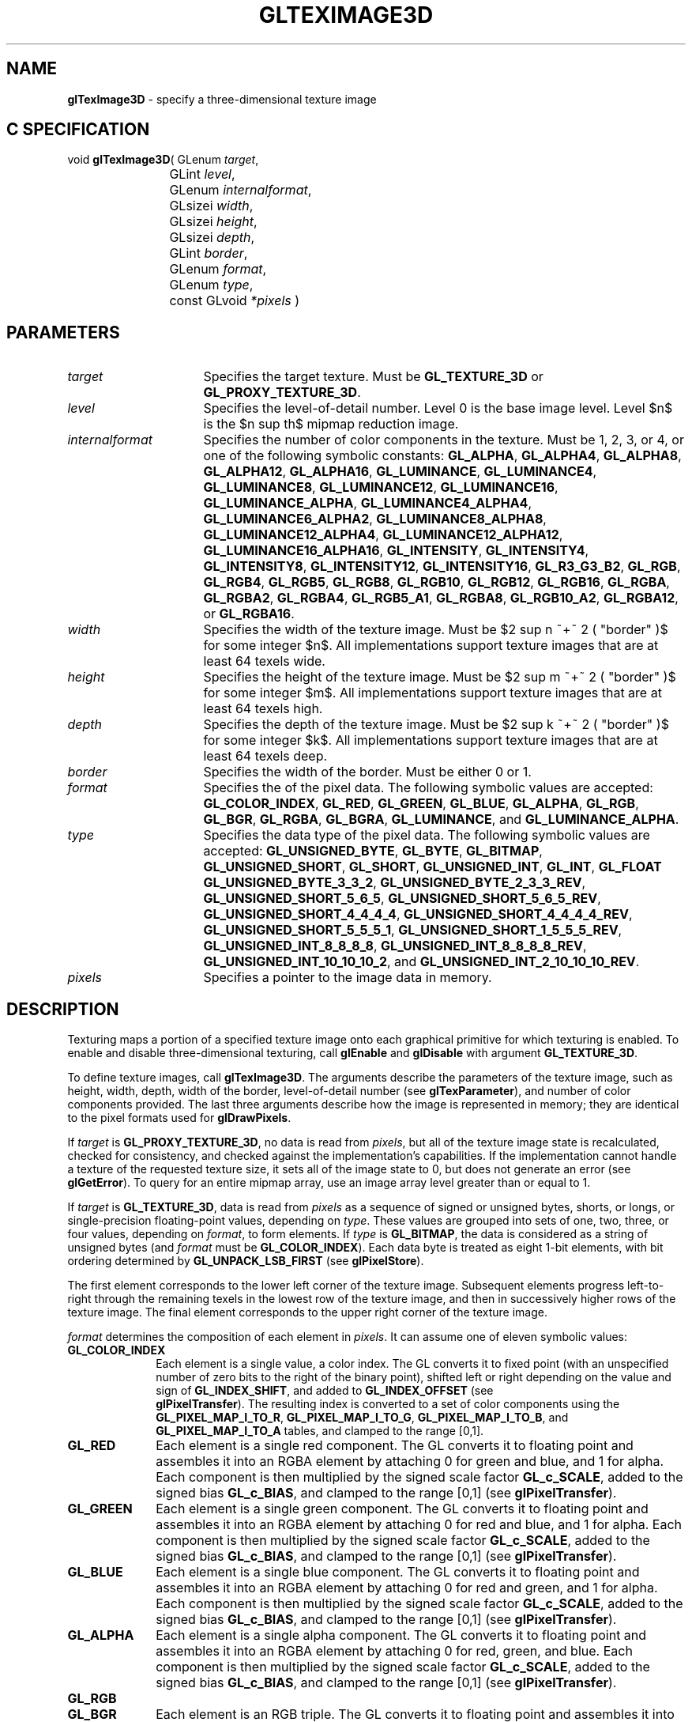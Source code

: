 '\" e  
'\"macro stdmacro
.ds Vn Version 1.2
.ds Dt 24 September 1999
.ds Re Release 1.2.1
.ds Dp May 22 14:46
.ds Dm 0 May 22 14:
.ds Xs 11081    17
.TH GLTEXIMAGE3D 3G
.SH NAME
.B "glTexImage3D
\- specify a three-dimensional texture image

.SH C SPECIFICATION
void \f3glTexImage3D\fP(
GLenum \fItarget\fP,
.nf
.ta \w'\f3void \fPglTexImage3D( 'u
	GLint \fIlevel\fP,
	GLenum \fIinternalformat\fP,
	GLsizei \fIwidth\fP,
	GLsizei \fIheight\fP,
	GLsizei \fIdepth\fP,
	GLint \fIborder\fP,
	GLenum \fIformat\fP,
	GLenum \fItype\fP,
	const GLvoid \fI*pixels\fP )
.fi

.EQ
delim $$
.EN
.SH PARAMETERS
.TP \w'\fIinternalformat\fP\ \ 'u 
\f2target\fP
Specifies the target texture.
Must be \%\f3GL_TEXTURE_3D\fP or \%\f3GL_PROXY_TEXTURE_3D\fP.
.TP
\f2level\fP
Specifies the level-of-detail number.
Level 0 is the base image level.
Level $n$ is the $n sup th$ mipmap reduction image.
.TP
\f2internalformat\fP
Specifies the number of color components in the texture.
Must be 1, 2, 3, or 4, or one of the following symbolic constants:
\%\f3GL_ALPHA\fP,
\%\f3GL_ALPHA4\fP,
\%\f3GL_ALPHA8\fP,
\%\f3GL_ALPHA12\fP,
\%\f3GL_ALPHA16\fP,
\%\f3GL_LUMINANCE\fP,
\%\f3GL_LUMINANCE4\fP,
\%\f3GL_LUMINANCE8\fP,
\%\f3GL_LUMINANCE12\fP,
\%\f3GL_LUMINANCE16\fP,
\%\f3GL_LUMINANCE_ALPHA\fP,
\%\f3GL_LUMINANCE4_ALPHA4\fP,
\%\f3GL_LUMINANCE6_ALPHA2\fP,
\%\f3GL_LUMINANCE8_ALPHA8\fP,
\%\f3GL_LUMINANCE12_ALPHA4\fP,
\%\f3GL_LUMINANCE12_ALPHA12\fP,
\%\f3GL_LUMINANCE16_ALPHA16\fP,
\%\f3GL_INTENSITY\fP,
\%\f3GL_INTENSITY4\fP,
\%\f3GL_INTENSITY8\fP,
\%\f3GL_INTENSITY12\fP,
\%\f3GL_INTENSITY16\fP,
\%\f3GL_R3_G3_B2\fP,
\%\f3GL_RGB\fP,
\%\f3GL_RGB4\fP,
\%\f3GL_RGB5\fP,
\%\f3GL_RGB8\fP,
\%\f3GL_RGB10\fP,
\%\f3GL_RGB12\fP,
\%\f3GL_RGB16\fP,
\%\f3GL_RGBA\fP,
\%\f3GL_RGBA2\fP,
\%\f3GL_RGBA4\fP,
\%\f3GL_RGB5_A1\fP,
\%\f3GL_RGBA8\fP,
\%\f3GL_RGB10_A2\fP,
\%\f3GL_RGBA12\fP, or
\%\f3GL_RGBA16\fP.
.TP
\f2width\fP
Specifies the width of the texture image.
Must be $2 sup n ~+~ 2 ( "border" )$ for some integer $n$. All
implementations support texture images that are at least 64 texels
wide.
.TP
\f2height\fP
Specifies the height of the texture image.
Must be $2 sup m ~+~ 2 ( "border" )$ for some integer $m$. All
implementations support texture images that are at least 64 texels
high.
.TP
\f2depth\fP
Specifies the depth of the texture image.
Must be $2 sup k ~+~ 2 ( "border" )$ for some integer $k$. All
implementations support texture images that are at least 64 texels
deep.
.TP
\f2border\fP
Specifies the width of the border.
Must be either 0 or 1.
.TP
\f2format\fP
Specifies the  of the pixel data.
The following symbolic values are accepted:
\%\f3GL_COLOR_INDEX\fP,
\%\f3GL_RED\fP,
\%\f3GL_GREEN\fP,
\%\f3GL_BLUE\fP,
\%\f3GL_ALPHA\fP,
\%\f3GL_RGB\fP,
\%\f3GL_BGR\fP,
\%\f3GL_RGBA\fP,
\%\f3GL_BGRA\fP,
\%\f3GL_LUMINANCE\fP, and
\%\f3GL_LUMINANCE_ALPHA\fP.
.TP
\f2type\fP
Specifies the data type of the pixel data.
The following symbolic values are accepted:
\%\f3GL_UNSIGNED_BYTE\fP,
\%\f3GL_BYTE\fP,
\%\f3GL_BITMAP\fP,
\%\f3GL_UNSIGNED_SHORT\fP,
\%\f3GL_SHORT\fP,
\%\f3GL_UNSIGNED_INT\fP,
\%\f3GL_INT\fP, 
\%\f3GL_FLOAT\fP
\%\f3GL_UNSIGNED_BYTE_3_3_2\fP,
\%\f3GL_UNSIGNED_BYTE_2_3_3_REV\fP,
\%\f3GL_UNSIGNED_SHORT_5_6_5\fP,
\%\f3GL_UNSIGNED_SHORT_5_6_5_REV\fP,
\%\f3GL_UNSIGNED_SHORT_4_4_4_4\fP,
\%\f3GL_UNSIGNED_SHORT_4_4_4_4_REV\fP,
\%\f3GL_UNSIGNED_SHORT_5_5_5_1\fP,
\%\f3GL_UNSIGNED_SHORT_1_5_5_5_REV\fP,
\%\f3GL_UNSIGNED_INT_8_8_8_8\fP,
\%\f3GL_UNSIGNED_INT_8_8_8_8_REV\fP,
\%\f3GL_UNSIGNED_INT_10_10_10_2\fP, and
\%\f3GL_UNSIGNED_INT_2_10_10_10_REV\fP.
.TP
\f2pixels\fP
Specifies a pointer to the image data in memory.
.SH DESCRIPTION
Texturing maps a portion of a specified texture image
onto each graphical primitive for which texturing is enabled.
To enable and disable three-dimensional texturing, call \%\f3glEnable\fP
and \%\f3glDisable\fP with argument \%\f3GL_TEXTURE_3D\fP.
.P
To define texture images, call \%\f3glTexImage3D\fP. 
The arguments describe the parameters of the texture image,
such as height,
width, depth,
width of the border,
level-of-detail number
(see \%\f3glTexParameter\fP),
and number of color components provided.
The last three arguments describe how the image is represented in memory;
they are identical to the pixel formats used for \%\f3glDrawPixels\fP.
.P
If \f2target\fP is \%\f3GL_PROXY_TEXTURE_3D\fP, no data is read from \f2pixels\fP, but
all of the texture image state is recalculated, checked for
consistency, and checked 
against the implementation's capabilities. If the implementation cannot
handle a texture of the requested texture size, it sets
all of the image state to 0,
but does not generate an error (see \%\f3glGetError\fP). To query for an
entire mipmap array, use an image array level greater than or equal to
1. 
.P 
If \f2target\fP is \%\f3GL_TEXTURE_3D\fP,
data is read from \f2pixels\fP as a sequence of signed or unsigned bytes,
shorts,
or longs,
or single-precision floating-point values,
depending on \f2type\fP. 
These values are grouped into sets of one,
two,
three,
or four values,
depending on \f2format\fP,
to form elements. 
If \f2type\fP is \%\f3GL_BITMAP\fP,
the data is considered as a string of unsigned bytes (and
\f2format\fP must be \%\f3GL_COLOR_INDEX\fP). 
Each data byte is treated as eight 1-bit elements,
with bit ordering determined by \%\f3GL_UNPACK_LSB_FIRST\fP
(see \%\f3glPixelStore\fP).
.P
The first element corresponds to the lower left corner of the texture
image.
Subsequent elements progress left-to-right through the remaining texels
in the lowest row of the texture image, and then in successively higher
rows of the texture image.
The final element corresponds to the upper right corner of the texture
image.
.P
\f2format\fP determines the composition of each element in \f2pixels\fP.
It can assume one of eleven symbolic values:
.TP 10
\%\f3GL_COLOR_INDEX\fP
Each element is a single value,
a color index. 
The GL converts it to fixed point
(with an unspecified number of zero bits to the right of the binary point),
shifted left or right depending on the value and sign of \%\f3GL_INDEX_SHIFT\fP,
and added to \%\f3GL_INDEX_OFFSET\fP
(see 
.br
\%\f3glPixelTransfer\fP). 
The resulting index is converted to a set of color components
using the
\%\f3GL_PIXEL_MAP_I_TO_R\fP,
\%\f3GL_PIXEL_MAP_I_TO_G\fP,
\%\f3GL_PIXEL_MAP_I_TO_B\fP, and
\%\f3GL_PIXEL_MAP_I_TO_A\fP tables,
and clamped to the range [0,1].
.TP
\%\f3GL_RED\fP
Each element is a single red component. 
The GL converts it to floating point and assembles it into an RGBA element
by attaching 0 for green and blue, and 1 for alpha. 
Each component is then multiplied by the signed scale factor \%\f3GL_c_SCALE\fP,
added to the signed bias \%\f3GL_c_BIAS\fP,
and clamped to the range [0,1]
(see \%\f3glPixelTransfer\fP).
.TP
\%\f3GL_GREEN\fP
Each element is a single green component. 
The GL converts it to floating point and assembles it into an RGBA element
by attaching 0 for red and blue, and 1 for alpha. 
Each component is then multiplied by the signed scale factor \%\f3GL_c_SCALE\fP,
added to the signed bias \%\f3GL_c_BIAS\fP,
and clamped to the range [0,1]
(see \%\f3glPixelTransfer\fP).
.TP
\%\f3GL_BLUE\fP
Each element is a single blue component. 
The GL converts it to floating point and assembles it into an RGBA element
by attaching 0 for red and green, and 1 for alpha. 
Each component is then multiplied by the signed scale factor \%\f3GL_c_SCALE\fP,
added to the signed bias \%\f3GL_c_BIAS\fP,
and clamped to the range [0,1]
(see \%\f3glPixelTransfer\fP).
.TP
\%\f3GL_ALPHA\fP
Each element is a single alpha component. 
The GL converts it to floating point and assembles it into an RGBA element
by attaching 0 for red, green, and blue.
Each component is then multiplied by the signed scale factor \%\f3GL_c_SCALE\fP,
added to the signed bias \%\f3GL_c_BIAS\fP,
and clamped to the range [0,1]
(see \%\f3glPixelTransfer\fP).
.TP
\%\f3GL_RGB\fP
.TP
\%\f3GL_BGR\fP
Each element is an RGB triple.
The GL converts it to floating point and assembles it into an RGBA element
by attaching 1 for alpha.
Each component is then multiplied by the signed scale factor \%\f3GL_c_SCALE\fP,
added to the signed bias \%\f3GL_c_BIAS\fP,
and clamped to the range [0,1]
(see 
.br
\%\f3glPixelTransfer\fP).
.TP
\%\f3GL_RGBA\fP
.TP
\%\f3GL_BGRA\fP
Each element contains all four components.
Each component is multiplied by the signed scale factor \%\f3GL_c_SCALE\fP,
added to the signed bias \%\f3GL_c_BIAS\fP,
and clamped to the range [0,1]
(see \%\f3glPixelTransfer\fP).
.TP
\%\f3GL_LUMINANCE\fP
Each element is a single luminance value.
The GL converts it to floating point,
then assembles it into an RGBA element by replicating the luminance value
three times for red, green, and blue and attaching 1 for alpha. 
Each component is then multiplied by the signed scale factor \%\f3GL_c_SCALE\fP,
added to the signed bias \%\f3GL_c_BIAS\fP,
and clamped to the range [0,1]
(see \%\f3glPixelTransfer\fP).
.TP
\%\f3GL_LUMINANCE_ALPHA\fP
Each element is a luminance/alpha pair.
The GL converts it to floating point,
then assembles it into an RGBA element by replicating the luminance value
three times for red, green, and blue.
Each component is then multiplied by the signed scale factor \%\f3GL_c_SCALE\fP,
added to the signed bias \%\f3GL_c_BIAS\fP,
and clamped to the range [0,1]
(see 
.br
\%\f3glPixelTransfer\fP).
.P
Refer to the \%\f3glDrawPixels\fP reference page for a description of
the acceptable values for the \f2type\fP parameter.
.P
If an application wants to store the texture at a certain
resolution or in a certain , it can request the resolution
and  with \f2internalformat\fP. The GL will choose an internal
representation that closely approximates that requested by \f2internalformat\fP, but
it may not match exactly.
(The representations specified by \%\f3GL_LUMINANCE\fP,
\%\f3GL_LUMINANCE_ALPHA\fP, \%\f3GL_RGB\fP,
and \%\f3GL_RGBA\fP must match exactly. The numeric values 1, 2, 3, and 4
may also be used to specify the above representations.)
.P
Use the \%\f3GL_PROXY_TEXTURE_3D\fP target to try out a resolution and
. The implementation will
update and recompute its best match for the requested storage resolution
and . To then query this state, call
\%\f3glGetTexLevelParameter\fP.
If the texture cannot be accommodated, texture state is set to 0.
.P
A one-component texture image uses only the red component of the RGBA
color extracted from \f2pixels\fP. 
A two-component image uses the R and A values.
A three-component image uses the R, G, and B values.
A four-component image uses all of the RGBA components. 
.SH NOTES
Texturing has no effect in color index mode.
.P
The texture image can be represented by the same data formats
as the pixels in a \%\f3glDrawPixels\fP command,
except that \%\f3GL_STENCIL_INDEX\fP and \%\f3GL_DEPTH_COMPONENT\fP
cannot be used.
\%\f3glPixelStore\fP and \%\f3glPixelTransfer\fP modes affect texture images
in exactly the way they affect \%\f3glDrawPixels\fP.
.P
.P
\%\f3glTexImage3D\fP is available only if the GL version is 1.2 or greater. 
.P
Internal formats other than 1, 2, 3, or 4 may be used only if the GL
version is 1.1 or greater.
.P
\f2pixels\fP may be a null pointer. 
In this case texture memory is
allocated to accommodate a texture of width \f2width\fP, height \f2height\fP,
and depth \f2depth\fP.
You can then download subtextures to initialize this
texture memory. 
The image is undefined if the user tries to apply
an uninitialized portion of the texture image to a primitive.
.P
Formats \%\f3GL_BGR\fP, and \%\f3GL_BGRA\fP and types
\%\f3GL_UNSIGNED_BYTE_3_3_2\fP,
\%\f3GL_UNSIGNED_BYTE_2_3_3_REV\fP,
\%\f3GL_UNSIGNED_SHORT_5_6_5\fP,
\%\f3GL_UNSIGNED_SHORT_5_6_5_REV\fP,
\%\f3GL_UNSIGNED_SHORT_4_4_4_4\fP,
\%\f3GL_UNSIGNED_SHORT_4_4_4_4_REV\fP,
\%\f3GL_UNSIGNED_SHORT_5_5_5_1\fP,
\%\f3GL_UNSIGNED_SHORT_1_5_5_5_REV\fP,
\%\f3GL_UNSIGNED_INT_8_8_8_8\fP,
\%\f3GL_UNSIGNED_INT_8_8_8_8_REV\fP,
\%\f3GL_UNSIGNED_INT_10_10_10_2\fP, and
\%\f3GL_UNSIGNED_INT_2_10_10_10_REV\fP are available only if the GL version 
is 1.2 or greater.
.P
When the \%\f3GL_ARB_multitexture\fP extension is supported, \%\f3glTexImage3D\fP
specifies the three-dimensional texture for the current texture unit,
specified with \%\f3glActiveTextureARB\fP.
.P
If the \%\f3GL_ARB_imaging\fP extension is supported, RGBA elements may
also be processed by the imaging pipeline.  The following stages may be
applied to an RGBA color before color component clamping to the range
[0,\ 1]:
.TP 3
1. Color component replacement by the color table specified for
\%\f3GL_COLOR_TABLE\fP, if enabled. See \%\f3glColorTable\fP.
.TP
2. Color component replacement by the color table specified for
\%\f3GL_POST_CONVOLUTION_COLOR_TABLE\fP, if enabled.  See \%\f3glColorTable\fP.
.TP
3. Transformation by the color matrix.  See \%\f3glMatrixMode\fP.
.TP
4. RGBA components may be multiplied by \%\f3GL_POST_COLOR_MATRIX_c_SCALE\fP, 
and added to \%\f3GL_POST_COLOR_MATRIX_c_BIAS\fP, if enabled.  See 
\%\f3glPixelTransfer\fP.
.TP
5. Color component replacement by the color table specified for
\%\f3GL_POST_COLOR_MATRIX_COLOR_TABLE\fP, if enabled.  See
\%\f3glColorTable\fP.
.SH ERRORS
\%\f3GL_INVALID_ENUM\fP is generated if \f2target\fP is not \%\f3GL_TEXTURE_3D\fP
or \%\f3GL_PROXY_TEXTURE_3D\fP.
.P
\%\f3GL_INVALID_ENUM\fP is generated if \f2format\fP is not an accepted
 constant.
Format constants other than \%\f3GL_STENCIL_INDEX\fP and \%\f3GL_DEPTH_COMPONENT\fP
are accepted.
.P
\%\f3GL_INVALID_ENUM\fP is generated if \f2type\fP is not a type constant.
.P
\%\f3GL_INVALID_ENUM\fP is generated if \f2type\fP is \%\f3GL_BITMAP\fP and
\f2format\fP is not \%\f3GL_COLOR_INDEX\fP.
.P
\%\f3GL_INVALID_VALUE\fP is generated if \f2level\fP is less than 0.
.P 
.P 
\%\f3GL_INVALID_VALUE\fP may be generated if \f2level\fP is greater than $log
sub 2$\f2max\fP,
where \f2max\fP is the returned value of \%\f3GL_MAX_TEXTURE_SIZE\fP.
.P
\%\f3GL_INVALID_VALUE\fP is generated if \f2internalformat\fP is not 1, 2, 3, 4, or one of the 
accepted resolution and  symbolic constants.
.P
\%\f3GL_INVALID_VALUE\fP is generated if \f2width\fP, \f2height\fP, or \f2depth\fP
is less than 0 or greater than 2 + \%\f3GL_MAX_TEXTURE_SIZE\fP,
or if either cannot be represented as $2 sup k ~+~ 2( "border" )$ for some
integer value of \f2k\fP.
.P
\%\f3GL_INVALID_VALUE\fP is generated if \f2border\fP is not 0 or 1.
.P
\%\f3GL_INVALID_OPERATION\fP is generated if \%\f3glTexImage3D\fP
is executed between the execution of \%\f3glBegin\fP
and the corresponding execution of \%\f3glEnd\fP.
.P
\%\f3GL_INVALID_OPERATION\fP is generated if \f2type\fP is one of
\%\f3GL_UNSIGNED_BYTE_3_3_2\fP,
\%\f3GL_UNSIGNED_BYTE_2_3_3_REV\fP,
\%\f3GL_UNSIGNED_SHORT_5_6_5\fP, or
\%\f3GL_UNSIGNED_SHORT_5_6_5_REV\fP
and \f2format\fP is not \%\f3GL_RGB\fP.
.P
\%\f3GL_INVALID_OPERATION\fP is generated if \f2type\fP is one of
\%\f3GL_UNSIGNED_SHORT_4_4_4_4\fP,
\%\f3GL_UNSIGNED_SHORT_4_4_4_4_REV\fP,
\%\f3GL_UNSIGNED_SHORT_5_5_5_1\fP,
\%\f3GL_UNSIGNED_SHORT_1_5_5_5_REV\fP,
\%\f3GL_UNSIGNED_INT_8_8_8_8\fP,
\%\f3GL_UNSIGNED_INT_8_8_8_8_REV\fP,
\%\f3GL_UNSIGNED_INT_10_10_10_2\fP, or
\%\f3GL_UNSIGNED_INT_2_10_10_10_REV\fP
and \f2format\fP is neither \%\f3GL_RGBA\fP nor \%\f3GL_BGRA\fP.
.SH ASSOCIATED GETS
\%\f3glGetTexImage\fP
.br
\%\f3glIsEnabled\fP with argument \%\f3GL_TEXTURE_3D\fP
.SH SEE ALSO
\%\f3glActiveTextureARB\fP,
\%\f3glCopyPixels\fP,
\%\f3glCopyTexImage1D\fP,
\%\f3glCopyTexImage2D\fP,
\%\f3glCopyTexSubImage1D\fP,
\%\f3glCopyTexSubImage2D\fP,
\%\f3glCopyTexSubImage3D\fP,
\%\f3glDrawPixels\fP,
\%\f3glPixelStore\fP,
\%\f3glPixelTransfer\fP,
\%\f3glTexEnv\fP,
\%\f3glTexGen\fP,
\%\f3glTexImage1D\fP,
\%\f3glTexImage2D\fP,
\%\f3glTexSubImage1D\fP,
\%\f3glTexSubImage2D\fP,
\%\f3glTexSubImage3D\fP,
\%\f3glTexParameter\fP


